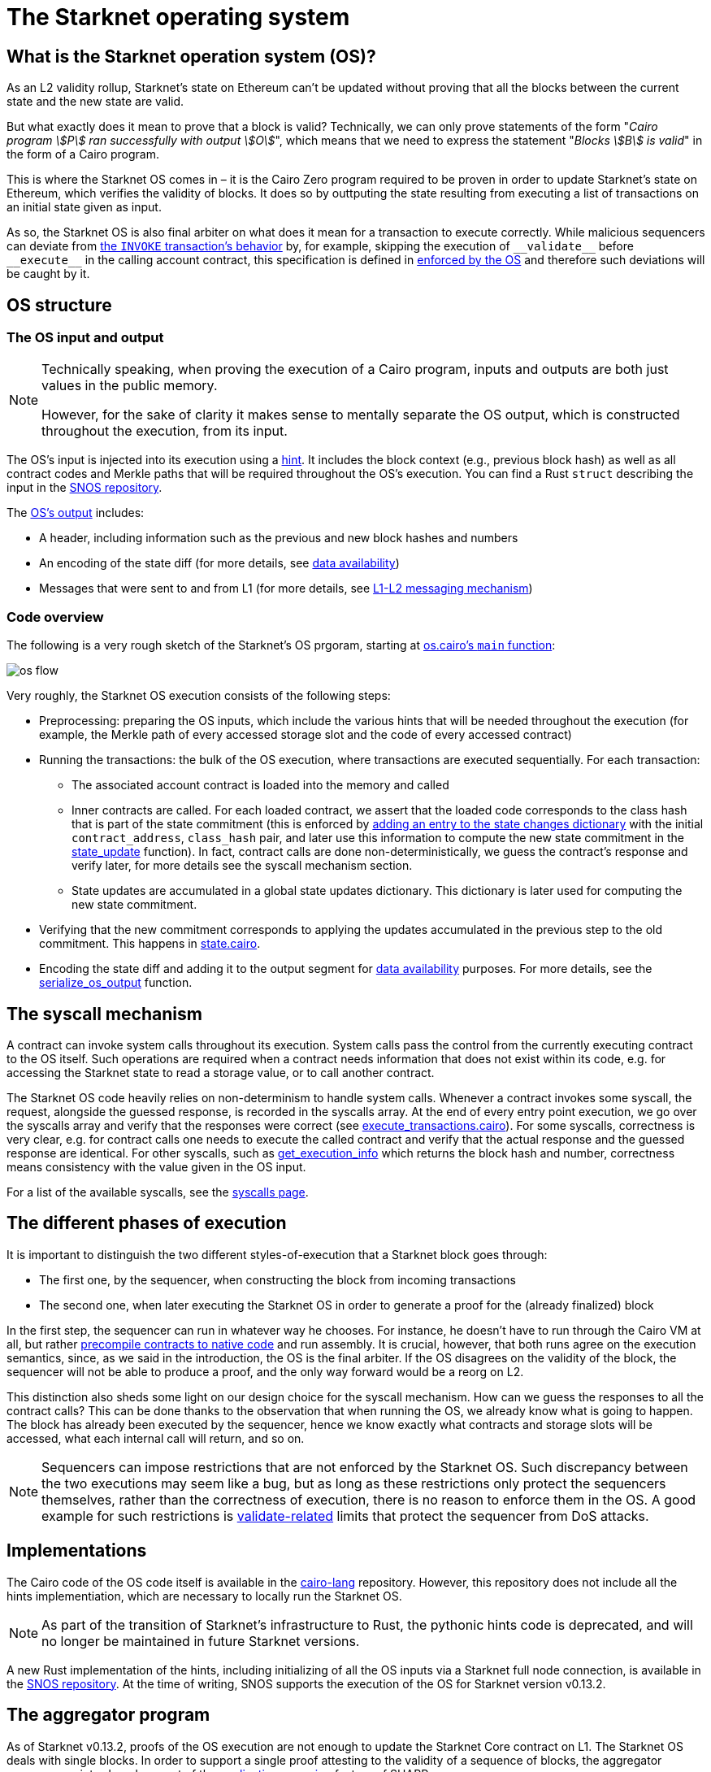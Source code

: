 [id="sn_os"]
= The Starknet operating system

== What is the Starknet operation system (OS)?

As an L2 validity rollup, Starknet's state on Ethereum can't be updated without proving that all the blocks between the current state and the new state are valid.

But what exactly does it mean to prove that a block is valid? Technically, we can only prove statements of the form "_Cairo program stem:[P] ran successfully with output stem:[O]_", which means that we need to express the statement "_Blocks stem:[B] is valid_" in the form of a Cairo program.

This is where the Starknet OS comes in – it is the Cairo Zero program required to be proven in order to update Starknet's state on Ethereum, which verifies the validity of blocks. It does so by outtputing the state resulting from executing a list of transactions on an initial state given as input.

As so, the Starknet OS is also final arbiter on what does it mean for a transaction to execute correctly. While malicious sequencers can deviate from xref:architecture-and-concepts:network-architecture/transaction-life-cycle.adoc#transaction_flow[the `INVOKE` transaction's behavior] by, for example, skipping the execution of `+__validate__+` before `+__execute__+` in the calling account contract, this specification is defined in link:https://github.com/starkware-libs/cairo-lang/blob/8e11b8cc65ae1d0959328b1b4a40b92df8b58595/src/starkware/starknet/core/os/execution/execute_transactions.cairo#L390[enforced by the OS] and therefore such deviations will be caught by it. 

== OS structure

=== The OS input and output

[NOTE]
====
Technically speaking, when proving the execution of a Cairo program, inputs and outputs are both just values in the public memory.

However, for the sake of clarity it makes sense to mentally separate the OS output, which is constructed throughout the execution, from its input.
====

The OS's input is injected into its execution using a https://github.com/starkware-libs/cairo-lang/blob/8e11b8cc65ae1d0959328b1b4a40b92df8b58595/src/starkware/starknet/core/os/os.cairo#L59-L66[hint]. It includes the block context (e.g., previous block hash) as well as all contract codes and Merkle paths that will be required throughout the OS's execution. You can find a Rust `struct` describing the input in the link:https://github.com/keep-starknet-strange/snos/blob/cb2a6d26faeb658492756fe100bbdf5b1600c768/crates/starknet-os/src/io/input.rs#L19[SNOS repository]. 

The link:https://github.com/starkware-libs/cairo-lang/blob/8e11b8cc65ae1d0959328b1b4a40b92df8b58595/src/starkware/starknet/core/os/output.cairo#L20-L25[OS's output] includes:

* A header, including information such as the previous and new block hashes and numbers
* An encoding of the state diff (for more details, see xref:network-architecture/data-availability.adoc[data availability])
* Messages that were sent to and from L1 (for more details, see xref:architecture-and-concepts:network-architecture/messaging-mechanism.adoc[L1-L2 messaging mechanism])

=== Code overview

The following is a very rough sketch of the Starknet's OS prgoram, starting at link:https://github.com/starkware-libs/cairo-lang/blob/8e11b8cc65ae1d0959328b1b4a40b92df8b58595/src/starkware/starknet/core/os/os.cairo#L38[os.cairo's `main` function]:

image::os_flow.png[]

Very roughly, the Starknet OS execution consists of the following steps:

* Preprocessing: preparing the OS inputs, which include the various hints that will be needed throughout the execution (for example, 
the Merkle path of every accessed storage slot and the code of every accessed contract) 
* Running the transactions: the bulk of the OS execution, where transactions are executed sequentially. For each transaction:
** The associated account contract is loaded into the memory and called
** Inner contracts are called. For each loaded contract, we assert that the loaded code corresponds to the class hash that is part of the state commitment (this is enforced by 
link:https://github.com/starkware-libs/cairo-lang/blob/8e11b8cc65ae1d0959328b1b4a40b92df8b58595/src/starkware/starknet/core/os/execution/execute_entry_point.cairo#L149[adding an entry to the state changes dictionary] with the initial `contract_address`, `class_hash` pair, 
and later use this information to compute the new state commitment in the link:https://github.com/starkware-libs/cairo-lang/blob/8e11b8cc65ae1d0959328b1b4a40b92df8b58595/src/starkware/starknet/core/os/os.cairo#L106[state_update] function).
In fact, contract calls are done non-deterministically, we guess the contract's response and verify later, for more details see the syscall mechanism section.
** State updates are accumulated in a global state updates dictionary. This dictionary is later used for computing the new state commitment.
* Verifying that the new commitment corresponds to applying the updates accumulated in the previous step to the old commitment. This happens in link:https://github.com/starkware-libs/cairo-lang/blob/8e11b8cc65ae1d0959328b1b4a40b92df8b58595/src/starkware/starknet/core/os/state/state.cairo#L40[state.cairo].
* Encoding the state diff and adding it to the output segment for xref:network-architecture/data-availability.adoc[data availability] purposes. For more details, see the link:https://github.com/starkware-libs/cairo-lang/blob/8e11b8cc65ae1d0959328b1b4a40b92df8b58595/src/starkware/starknet/core/os/output.cairo#L71[serialize_os_output] function.

== The syscall mechanism

A contract can invoke system calls throughout its execution. System calls pass the control from the currently executing contract to the OS itself. 
Such operations are required when a contract needs information that does not exist within its code, e.g. for accessing the Starknet state to read a storage value, or to call another contract.

The Starknet OS code heavily relies on non-determinism to handle system calls. Whenever a contract invokes some syscall, the request, alongside the guessed response, is recorded in the syscalls array.
At the end of every entry point execution, we go over the syscalls array and verify that the responses were correct (see link:https://github.com/starkware-libs/cairo-lang/blob/8e11b8cc65ae1d0959328b1b4a40b92df8b58595/src/starkware/starknet/core/os/execution/execute_entry_point.cairo#L286[execute_transactions.cairo]). For some syscalls, correctness is very clear, 
e.g. for contract calls one needs to execute the called contract and verify that the actual response and the guessed response are identical. For other syscalls, such as xref:architecture-and-concepts:smart-contracts/system-calls-cairo1.adoc#get_execution_info[get_execution_info] 
which returns the block hash and number, correctness means consistency with the value given in the OS input.

For a list of the available syscalls, see the xref:architecture-and-concepts:network-architecture/smart-contracts/system-calls-cairo1[syscalls page].

== The different phases of execution

It is important to distinguish the two different styles-of-execution that a Starknet block goes through:

* The first one, by the sequencer, when constructing the block from incoming transactions
* The second one, when later executing the Starknet OS in order to generate a proof for the (already finalized) block

In the first step, the sequencer can run in whatever way he chooses. For instance, he doesn't have to run through the Cairo VM at all, 
but rather link:https://github.com/lambdaclass/cairo_native[precompile contracts to native code] and run assembly. It is crucial, however, that 
both runs agree on the execution semantics, since, as we said in the introduction, the OS is the final arbiter. If the OS disagrees on the validity of the block, the sequencer will not be able 
to produce a proof, and the only way forward would be a reorg on L2.

This distinction also sheds some light on our design choice for the syscall mechanism. How can we guess the responses to all the contract calls? This can be done thanks to the observation that when running the OS, we already know what is going to happen. 
The block has already been executed by the sequencer, hence we know exactly what contracts and storage slots will be accessed, what each internal call will return, and so on.

[NOTE]
====
Sequencers can impose restrictions that are not enforced by the Starknet OS. Such discrepancy between the two executions may seem like a bug, 
but as long as these restrictions only protect the sequencers themselves, rather than the correctness of execution, there is no reason to enforce them in the OS. A good example for such 
restrictions is xref:architecture-and-concepts:accounts/account-functions#limitations_of_validation[validate-related] limits that protect the sequencer from DoS attacks.
====

== Implementations

The Cairo code of the OS code itself is available in the link:https://github.com/starkware-libs/cairo-lang/tree/8e11b8cc65ae1d0959328b1b4a40b92df8b58595/src/starkware/starknet/core/os[cairo-lang] repository. 
However, this repository does not include all the hints implementiation, which are necessary to locally run the Starknet OS.

[NOTE]
====
As part of the transition of Starknet's infrastructure to Rust, the pythonic hints code is deprecated, and will no longer be maintained in future Starknet versions.
====

A new Rust implementation of the hints, including initializing of all the OS inputs via a Starknet full node connection, is available in the link:https://github.com/keep-starknet-strange/snos/tree/cb2a6d26faeb658492756fe100bbdf5b1600c768[SNOS repository].
At the time of writing, SNOS supports the execution of the OS for Starknet version v0.13.2.

[id="aggregator"]
== The aggregator program

As of Starknet v0.13.2, proofs of the OS execution are not enough to update the Starknet Core contract on L1. 
The Starknet OS deals with single blocks. In order to support a single proof attesting to the validity of a sequence of blocks, the 
aggregator program was introduced, as part of the link:https://community.starknet.io/t/starknet-v0-13-2-pre-release-notes/114223#starknet-applicative-recursion-3[applicative recursion] feature of SHARP.

When using applicative recursion, proofs are registered differently on-chain (i.e. we can distinguish an "applicative fact" from a regular fact).
To register a new “applicative fact” on-chain, the verifier contract must see a proof for the successful execution of the applicative bootloader with some base program P, and an aggregator program for P. 
The way the applicative bootloader works, is to verify (potentially several) proofs of the base program execution, and then use the outputs of the base program as input to the aggregator program. 
In the case of Starknet, the base program is the Starknet OS, and the aggregator program is a new cairo program that squashes the state diffs of several blocks. 
This way, we can take individual proofs of OS executions for some block range, and end up with a single program whose valid execution attests to the validity of all blocks within that range, and whose output is the squashed state diff. 
On Ethereum, the Starknet core contract will verify that an “applicative fact” was registered on chain, with the expected aggregator program, and that the base program hash (outputted by the aggregator) is that of the Starknet OS.

The Cairo code of the aggregator program can be found in the link:https://github.com/starkware-libs/cairo-lang/blob/8e11b8cc65ae1d0959328b1b4a40b92df8b58595/src/starkware/starknet/core/aggregator/main.cairo#L8[cairo-lang] repository.

== OS program hash

Each Starknet version is associated with a given Starknet OS program. 
Breaking protocol changes must accompany upgrading the OS program hash registered in the Starknet Core contract on L1.

Below is a table with the OS program hash for recent program versions:

[%autowidth]
|===
| Starknet version | OS program hash | Aggregator program hash

| v0.13.2 | 0x1e324682835e60c4779a683b32713504aed894fd73842f7d05b18e7bd29cd70 | 0x29134351e8694cf55b54addda8b66eb7614791c3f6e98098e3e37b8e8592926

| v0.13.3 | 0x54d3603ed14fb897d0925c48f26330ea9950bd4ca95746dad4f7f09febffe0d | 0x8ef7e2afc1754c5a0a3ca5891c1b1b91db899670a1685c630b9715aee5cd0

|===

You can read the program hash from the Starknet Core contract on L1 directly, e.g. via link:https://etherscan.io/address/0xc662c410c0ecf747543f5ba90660f6abebd9c8c4#readProxyContract#F13[Etherscan].

== Assumptions

The Starknet OS leaves a few things unverified, to be later checked by the Core contract on L1. We list those below:

* The OS ignores boundary conditions, i.e. one can generate a proof starting and ending at any two states, as long as the transition is legitimate. 
The fact that the starting state is indeed the last settled state of Starknet on L1 is left outside the OS (indeed, the OS can't check this).
* The OS allows the injection of arbitrary xref:architecture-and-concepts:network-architecture/messaging-mechanism.adoc#l1-l2-messages[L1→L2] messages. It is up to the Core contract to verify that these messages were indeed sent on L1.
* The OS should be executed by the link:https://github.com/starkware-libs/cairo-lang/blob/8e11b8cc65ae1d0959328b1b4a40b92df8b58595/src/starkware/cairo/bootloaders/applicative_bootloader/applicative_bootloader.cairo#L15[applicative bootloader program]. 
Only facts originating from the applicative bootloader with the base program being the OS and the aggregator program being the squashing aggregator xref:architecture-and-concepts:network-architecture/os.adoc#aggregator[discussed above], will be accepted by the Core contract.